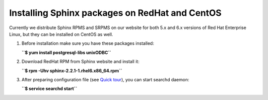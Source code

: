 Installing Sphinx packages on RedHat and CentOS
-----------------------------------------------

Currently we distribute Sphinx RPMS and SRPMS on our website for both
5.x and 6.x versions of Red Hat Enterprise Linux, but they can be
installed on CentOS as well.

1. Before installation make sure you have these packages installed:

   **``$ yum install postgresql-libs unixODBC``**

2. Download RedHat RPM from Sphinx website and install it:

   **``$ rpm -Uhv sphinx-2.2.1-1.rhel6.x86_64.rpm``**

3. After preparing configuration file (see `Quick
   tour <../quick_sphinx_usage_tour.rst>`__), you can start searchd
   daemon:

   **``$ service searchd start``**
